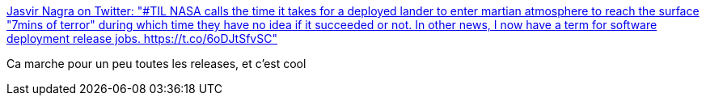 :jbake-type: post
:jbake-status: published
:jbake-title: Jasvir Nagra on Twitter: "#TIL NASA calls the time it takes for a deployed lander to enter martian atmosphere to reach the surface "7mins of terror" during which time they have no idea if it succeeded or not. In other news, I now have a term for software deployment release jobs. https://t.co/6oDJtSfvSC"
:jbake-tags: citation,humour,déploiement,release,_mois_févr.,_année_2019
:jbake-date: 2019-02-27
:jbake-depth: ../
:jbake-uri: shaarli/1551259426000.adoc
:jbake-source: https://nicolas-delsaux.hd.free.fr/Shaarli?searchterm=https%3A%2F%2Ftwitter.com%2Fjasvir%2Fstatus%2F1100080731265495040&searchtags=citation+humour+d%C3%A9ploiement+release+_mois_f%C3%A9vr.+_ann%C3%A9e_2019
:jbake-style: shaarli

https://twitter.com/jasvir/status/1100080731265495040[Jasvir Nagra on Twitter: "#TIL NASA calls the time it takes for a deployed lander to enter martian atmosphere to reach the surface "7mins of terror" during which time they have no idea if it succeeded or not. In other news, I now have a term for software deployment release jobs. https://t.co/6oDJtSfvSC"]

Ca marche pour un peu toutes les releases, et c'est cool
